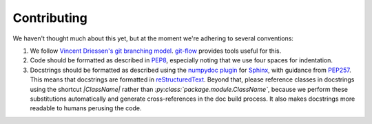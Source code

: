 Contributing
============

We haven\'t thought much about this yet, but at the moment we're adhering to several conventions:

1. We follow `Vincent Driessen's git branching model <http://nvie.com/posts/a-successful-git-branching-model/>`_.
   `git-flow <https://github.com/nvie/gitflow/wiki/Installation>`_
   provides tools useful for this.
       
2. Code should be formatted as described
   in `PEP8 <https://www.python.org/dev/peps/pep-0008>`_,
   especially noting that we use four spaces for indentation.

3. Docstrings should be formatted as described using
   the `numpydoc plugin <https://github.com/numpy/numpy/blob/master/doc/HOWTO_DOCUMENT.rst.txt>`_
   for `Sphinx <http://sphinx-doc.org/>`_,
   with guidance from `PEP257 <https://www.python.org/dev/peps/pep-0257>`_.
   This means that docstrings are formatted in
   `reStructuredText <http://docutils.sourceforge.net/docs/user/rst/quickref.html>`_.
   Beyond that, please reference classes in docstrings using the shortcut `|ClassName|`
   rather than `:py:class:\`package.module.ClassName\``, because we perform these substitutions
   automatically and generate cross-references in the doc build process. It also makes
   docstrings more readable to humans perusing the code.


